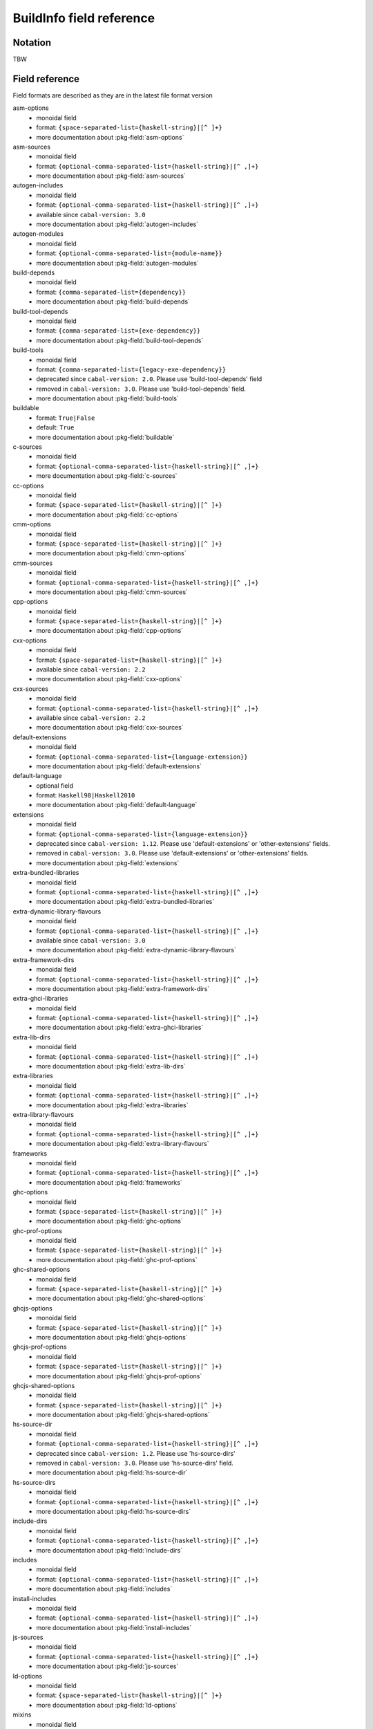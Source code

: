 .. _buildinfo-field-reference:

==================================================
 BuildInfo field reference
==================================================

Notation
---------------

TBW

Field reference
---------------

Field formats are described as they are in the latest file format version


asm-options
  * monoidal field
  * format: ``{space-separated-list={haskell-string}|[^ ]+}``
  * more documentation about :pkg-field:`asm-options`

asm-sources
  * monoidal field
  * format: ``{optional-comma-separated-list={haskell-string}|[^ ,]+}``
  * more documentation about :pkg-field:`asm-sources`

autogen-includes
  * monoidal field
  * format: ``{optional-comma-separated-list={haskell-string}|[^ ,]+}``
  * available since ``cabal-version: 3.0``
  * more documentation about :pkg-field:`autogen-includes`

autogen-modules
  * monoidal field
  * format: ``{optional-comma-separated-list={module-name}}``
  * more documentation about :pkg-field:`autogen-modules`

build-depends
  * monoidal field
  * format: ``{comma-separated-list={dependency}}``
  * more documentation about :pkg-field:`build-depends`

build-tool-depends
  * monoidal field
  * format: ``{comma-separated-list={exe-dependency}}``
  * more documentation about :pkg-field:`build-tool-depends`

build-tools
  * monoidal field
  * format: ``{comma-separated-list={legacy-exe-dependency}}``
  * deprecated since ``cabal-version: 2.0``. Please use 'build-tool-depends' field
  * removed in ``cabal-version: 3.0``. Please use 'build-tool-depends' field.
  * more documentation about :pkg-field:`build-tools`

buildable
  * format: ``True|False``
  * default: ``True``
  * more documentation about :pkg-field:`buildable`

c-sources
  * monoidal field
  * format: ``{optional-comma-separated-list={haskell-string}|[^ ,]+}``
  * more documentation about :pkg-field:`c-sources`

cc-options
  * monoidal field
  * format: ``{space-separated-list={haskell-string}|[^ ]+}``
  * more documentation about :pkg-field:`cc-options`

cmm-options
  * monoidal field
  * format: ``{space-separated-list={haskell-string}|[^ ]+}``
  * more documentation about :pkg-field:`cmm-options`

cmm-sources
  * monoidal field
  * format: ``{optional-comma-separated-list={haskell-string}|[^ ,]+}``
  * more documentation about :pkg-field:`cmm-sources`

cpp-options
  * monoidal field
  * format: ``{space-separated-list={haskell-string}|[^ ]+}``
  * more documentation about :pkg-field:`cpp-options`

cxx-options
  * monoidal field
  * format: ``{space-separated-list={haskell-string}|[^ ]+}``
  * available since ``cabal-version: 2.2``
  * more documentation about :pkg-field:`cxx-options`

cxx-sources
  * monoidal field
  * format: ``{optional-comma-separated-list={haskell-string}|[^ ,]+}``
  * available since ``cabal-version: 2.2``
  * more documentation about :pkg-field:`cxx-sources`

default-extensions
  * monoidal field
  * format: ``{optional-comma-separated-list={language-extension}}``
  * more documentation about :pkg-field:`default-extensions`

default-language
  * optional field
  * format: ``Haskell98|Haskell2010``
  * more documentation about :pkg-field:`default-language`

extensions
  * monoidal field
  * format: ``{optional-comma-separated-list={language-extension}}``
  * deprecated since ``cabal-version: 1.12``. Please use 'default-extensions' or 'other-extensions' fields.
  * removed in ``cabal-version: 3.0``. Please use 'default-extensions' or 'other-extensions' fields.
  * more documentation about :pkg-field:`extensions`

extra-bundled-libraries
  * monoidal field
  * format: ``{optional-comma-separated-list={haskell-string}|[^ ,]+}``
  * more documentation about :pkg-field:`extra-bundled-libraries`

extra-dynamic-library-flavours
  * monoidal field
  * format: ``{optional-comma-separated-list={haskell-string}|[^ ,]+}``
  * available since ``cabal-version: 3.0``
  * more documentation about :pkg-field:`extra-dynamic-library-flavours`

extra-framework-dirs
  * monoidal field
  * format: ``{optional-comma-separated-list={haskell-string}|[^ ,]+}``
  * more documentation about :pkg-field:`extra-framework-dirs`

extra-ghci-libraries
  * monoidal field
  * format: ``{optional-comma-separated-list={haskell-string}|[^ ,]+}``
  * more documentation about :pkg-field:`extra-ghci-libraries`

extra-lib-dirs
  * monoidal field
  * format: ``{optional-comma-separated-list={haskell-string}|[^ ,]+}``
  * more documentation about :pkg-field:`extra-lib-dirs`

extra-libraries
  * monoidal field
  * format: ``{optional-comma-separated-list={haskell-string}|[^ ,]+}``
  * more documentation about :pkg-field:`extra-libraries`

extra-library-flavours
  * monoidal field
  * format: ``{optional-comma-separated-list={haskell-string}|[^ ,]+}``
  * more documentation about :pkg-field:`extra-library-flavours`

frameworks
  * monoidal field
  * format: ``{optional-comma-separated-list={haskell-string}|[^ ,]+}``
  * more documentation about :pkg-field:`frameworks`

ghc-options
  * monoidal field
  * format: ``{space-separated-list={haskell-string}|[^ ]+}``
  * more documentation about :pkg-field:`ghc-options`

ghc-prof-options
  * monoidal field
  * format: ``{space-separated-list={haskell-string}|[^ ]+}``
  * more documentation about :pkg-field:`ghc-prof-options`

ghc-shared-options
  * monoidal field
  * format: ``{space-separated-list={haskell-string}|[^ ]+}``
  * more documentation about :pkg-field:`ghc-shared-options`

ghcjs-options
  * monoidal field
  * format: ``{space-separated-list={haskell-string}|[^ ]+}``
  * more documentation about :pkg-field:`ghcjs-options`

ghcjs-prof-options
  * monoidal field
  * format: ``{space-separated-list={haskell-string}|[^ ]+}``
  * more documentation about :pkg-field:`ghcjs-prof-options`

ghcjs-shared-options
  * monoidal field
  * format: ``{space-separated-list={haskell-string}|[^ ]+}``
  * more documentation about :pkg-field:`ghcjs-shared-options`

hs-source-dir
  * monoidal field
  * format: ``{optional-comma-separated-list={haskell-string}|[^ ,]+}``
  * deprecated since ``cabal-version: 1.2``. Please use 'hs-source-dirs'
  * removed in ``cabal-version: 3.0``. Please use 'hs-source-dirs' field.
  * more documentation about :pkg-field:`hs-source-dir`

hs-source-dirs
  * monoidal field
  * format: ``{optional-comma-separated-list={haskell-string}|[^ ,]+}``
  * more documentation about :pkg-field:`hs-source-dirs`

include-dirs
  * monoidal field
  * format: ``{optional-comma-separated-list={haskell-string}|[^ ,]+}``
  * more documentation about :pkg-field:`include-dirs`

includes
  * monoidal field
  * format: ``{optional-comma-separated-list={haskell-string}|[^ ,]+}``
  * more documentation about :pkg-field:`includes`

install-includes
  * monoidal field
  * format: ``{optional-comma-separated-list={haskell-string}|[^ ,]+}``
  * more documentation about :pkg-field:`install-includes`

js-sources
  * monoidal field
  * format: ``{optional-comma-separated-list={haskell-string}|[^ ,]+}``
  * more documentation about :pkg-field:`js-sources`

ld-options
  * monoidal field
  * format: ``{space-separated-list={haskell-string}|[^ ]+}``
  * more documentation about :pkg-field:`ld-options`

mixins
  * monoidal field
  * format: ``{comma-separated-list={mixin}}``
  * available since ``cabal-version: 2.0``
  * more documentation about :pkg-field:`mixins`

other-extensions
  * monoidal field
  * format: ``{optional-comma-separated-list={language-extension}}``
  * more documentation about :pkg-field:`other-extensions`

other-languages
  * monoidal field
  * format: ``{optional-comma-separated-list=Haskell98|Haskell2010}``
  * more documentation about :pkg-field:`other-languages`

other-modules
  * monoidal field
  * format: ``{optional-comma-separated-list={module-name}}``
  * more documentation about :pkg-field:`other-modules`

pkgconfig-depends
  * monoidal field
  * format: ``{comma-separated-list={pkgconfig-dependency}}``
  * more documentation about :pkg-field:`pkgconfig-depends`

virtual-modules
  * monoidal field
  * format: ``{optional-comma-separated-list={module-name}}``
  * available since ``cabal-version: 2.2``
  * more documentation about :pkg-field:`virtual-modules`


Library stanza fields
---------------------


exposed
  * format: ``True|False``
  * default: ``True``
  * more documentation about :pkg-field:`exposed`

exposed-modules
  * monoidal field
  * format: ``{optional-comma-separated-list={module-name}}``
  * more documentation about :pkg-field:`exposed-modules`

reexported-modules
  * monoidal field
  * format: ``{comma-separated-list={module-reexport}}``
  * more documentation about :pkg-field:`reexported-modules`

signatures
  * monoidal field
  * format: ``{optional-comma-separated-list={module-name}}``
  * available since ``cabal-version: 2.0``
  * more documentation about :pkg-field:`signatures`


Test-suite stanza fields
------------------------


main-is
  * optional field
  * format: ``{haskell-string}|[^ ,]+``
  * more documentation about :pkg-field:`main-is`

test-module
  * optional field
  * format: ``{module-name}``
  * more documentation about :pkg-field:`test-module`

type
  * optional field
  * format: ``exitcode-stdio-1.0|detailed-0.9``
  * more documentation about :pkg-field:`type`


Benchmark stanza fields
-----------------------


benchmark-module
  * optional field
  * format: ``{module-name}``
  * more documentation about :pkg-field:`benchmark-module`

main-is
  * optional field
  * format: ``{haskell-string}|[^ ,]+``
  * more documentation about :pkg-field:`main-is`

type
  * optional field
  * format: ``exitcode-stdio-1.0``
  * more documentation about :pkg-field:`type`


Foreign-library stanza fields
-----------------------------


lib-version-info
  * optional field
  * format: ``[:digit:]+(:[:digit:]+(:[:digit:]+)?)?``
  * more documentation about :pkg-field:`lib-version-info`

lib-version-linux
  * optional field
  * format: ``[:digit:]+(.[:digit:]+)*``
  * more documentation about :pkg-field:`lib-version-linux`

mod-def-file
  * monoidal field
  * format: ``{optional-comma-separated-list={haskell-string}|[^ ,]+}``
  * more documentation about :pkg-field:`mod-def-file`

options
  * monoidal field
  * format: ``{optional-comma-separated-list=standalone}``
  * more documentation about :pkg-field:`options`

type
  * optional field
  * format: ``native-shared|native-static``
  * default: ``unknown``
  * more documentation about :pkg-field:`type`


Flag stanza fields
------------------


default
  * format: ``True|False``
  * default: ``True``
  * more documentation about :pkg-field:`default`

description
  * optional field
  * format: free text field
  * more documentation about :pkg-field:`description`

manual
  * format: ``True|False``
  * default: ``False``
  * more documentation about :pkg-field:`manual`


Source-Repository stanza fields
-------------------------------


branch
  * optional field
  * format: ``{haskell-string}|[^ ,]+``
  * more documentation about :pkg-field:`branch`

location
  * optional field
  * format: free text field
  * more documentation about :pkg-field:`location`

module
  * optional field
  * format: ``{haskell-string}|[^ ,]+``
  * more documentation about :pkg-field:`module`

subdir
  * optional field
  * format: ``{haskell-string}|[^ ,]+``
  * more documentation about :pkg-field:`subdir`

tag
  * optional field
  * format: ``{haskell-string}|[^ ,]+``
  * more documentation about :pkg-field:`tag`

type
  * optional field
  * format: ``[[:alnum:]-_]+``
  * more documentation about :pkg-field:`type`


Custom-setup stanza fields
--------------------------


setup-depends
  * monoidal field
  * format: ``{comma-separated-list={dependency}}``
  * more documentation about :pkg-field:`setup-depends`


Installed package info
----------------------


abi
  * optional field
  * format: ``[:alnum:]*``
  * default: ````
  * more documentation about :pkg-field:`abi`

abi-depends
  * monoidal field
  * format: ``{optional-comma-separated-list=[[:alnum:]+-._]+=[:alnum:]*}``
  * more documentation about :pkg-field:`abi-depends`

author
  * optional field
  * format: free text field
  * more documentation about :pkg-field:`author`

category
  * optional field
  * format: free text field
  * more documentation about :pkg-field:`category`

cc-options
  * monoidal field
  * format: ``{optional-comma-separated-list={haskell-string}|[^ ,]+}``
  * more documentation about :pkg-field:`cc-options`

copyright
  * optional field
  * format: free text field
  * more documentation about :pkg-field:`copyright`

cxx-options
  * monoidal field
  * format: ``{optional-comma-separated-list={haskell-string}|[^ ,]+}``
  * more documentation about :pkg-field:`cxx-options`

data-dir
  * optional field
  * format: ``{haskell-string}|[^ ,]+``
  * default: ``""``
  * more documentation about :pkg-field:`data-dir`

depends
  * monoidal field
  * format: ``{optional-comma-separated-list=[[:alnum:]+-._]+}``
  * more documentation about :pkg-field:`depends`

description
  * optional field
  * format: free text field
  * more documentation about :pkg-field:`description`

dynamic-library-dirs
  * monoidal field
  * format: ``{optional-comma-separated-list={haskell-string}|[^ ,]+}``
  * more documentation about :pkg-field:`dynamic-library-dirs`

exposed
  * format: ``True|False``
  * default: ``False``
  * more documentation about :pkg-field:`exposed`

exposed-modules
  * monoidal field
  * format: ``{optional-comma-separated-list={exposed-module}}``
  * more documentation about :pkg-field:`exposed-modules`

extra-ghci-libraries
  * monoidal field
  * format: ``{optional-comma-separated-list={haskell-string}|[^ ,]+}``
  * more documentation about :pkg-field:`extra-ghci-libraries`

extra-libraries
  * monoidal field
  * format: ``{optional-comma-separated-list={haskell-string}|[^ ,]+}``
  * more documentation about :pkg-field:`extra-libraries`

framework-dirs
  * monoidal field
  * format: ``{optional-comma-separated-list={haskell-string}|[^ ,]+}``
  * more documentation about :pkg-field:`framework-dirs`

frameworks
  * monoidal field
  * format: ``{optional-comma-separated-list={haskell-string}|[^ ,]+}``
  * more documentation about :pkg-field:`frameworks`

haddock-html
  * monoidal field
  * format: ``{optional-comma-separated-list={haskell-string}|[^ ,]+}``
  * more documentation about :pkg-field:`haddock-html`

haddock-interfaces
  * monoidal field
  * format: ``{optional-comma-separated-list={haskell-string}|[^ ,]+}``
  * more documentation about :pkg-field:`haddock-interfaces`

hidden-modules
  * monoidal field
  * format: ``{optional-comma-separated-list={module-name}}``
  * more documentation about :pkg-field:`hidden-modules`

homepage
  * optional field
  * format: free text field
  * more documentation about :pkg-field:`homepage`

hs-libraries
  * monoidal field
  * format: ``{optional-comma-separated-list={haskell-string}|[^ ,]+}``
  * more documentation about :pkg-field:`hs-libraries`

hugs-options
  * monoidal field
  * format: ``{optional-comma-separated-list={haskell-string}|[^ ,]+}``
  * deprecated since ``cabal-version: 1.22``. hugs isn't supported anymore
  * more documentation about :pkg-field:`hugs-options`

id
  * optional field
  * format: ``[[:alnum:]+-._]+``
  * default: ````
  * more documentation about :pkg-field:`id`

import-dirs
  * monoidal field
  * format: ``{optional-comma-separated-list={haskell-string}|[^ ,]+}``
  * more documentation about :pkg-field:`import-dirs`

include-dirs
  * monoidal field
  * format: ``{optional-comma-separated-list={haskell-string}|[^ ,]+}``
  * more documentation about :pkg-field:`include-dirs`

includes
  * monoidal field
  * format: ``{optional-comma-separated-list={haskell-string}|[^ ,]+}``
  * more documentation about :pkg-field:`includes`

indefinite
  * format: ``True|False``
  * default: ``False``
  * more documentation about :pkg-field:`indefinite`

instantiated-with
  * optional field
  * format: ``{open-module-substitution}``
  * default: ````
  * more documentation about :pkg-field:`instantiated-with`

key
  * optional field
  * format: ``{compat-package-key}``
  * default: ````
  * more documentation about :pkg-field:`key`

ld-options
  * monoidal field
  * format: ``{optional-comma-separated-list={haskell-string}|[^ ,]+}``
  * more documentation about :pkg-field:`ld-options`

lib-name
  * optional field
  * format: ``{unqualified-component-name}``
  * more documentation about :pkg-field:`lib-name`

library-dirs
  * monoidal field
  * format: ``{optional-comma-separated-list={haskell-string}|[^ ,]+}``
  * more documentation about :pkg-field:`library-dirs`

license
  * optional field
  * format: ``{ipi-lenient-license}``
  * default: ``NONE``
  * more documentation about :pkg-field:`license`

maintainer
  * optional field
  * format: free text field
  * more documentation about :pkg-field:`maintainer`

name
  * optional field
  * format: ``{munged-package-name}``
  * default: ````
  * more documentation about :pkg-field:`name`

package-name
  * optional field
  * format: ``{unqualified-component-name}``
  * more documentation about :pkg-field:`package-name`

package-url
  * optional field
  * format: free text field
  * more documentation about :pkg-field:`package-url`

pkgroot
  * optional field
  * format: ``{haskell-string}|[^ ,]+``
  * more documentation about :pkg-field:`pkgroot`

stability
  * optional field
  * format: free text field
  * more documentation about :pkg-field:`stability`

synopsis
  * optional field
  * format: free text field
  * more documentation about :pkg-field:`synopsis`

trusted
  * format: ``True|False``
  * default: ``False``
  * more documentation about :pkg-field:`trusted`

version
  * optional field
  * format: ``[:digit:]+(.[:digit:]+)*``
  * default: ````
  * more documentation about :pkg-field:`version`

visibility
  * optional field
  * format: ``public|private``
  * default: ``private``
  * more documentation about :pkg-field:`visibility`

